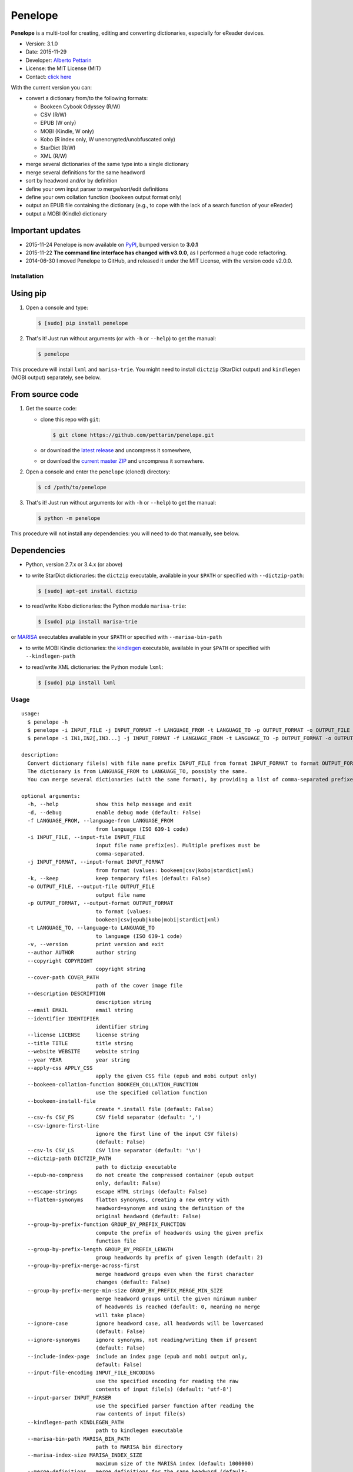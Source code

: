 Penelope
========

**Penelope** is a multi-tool for creating, editing and converting
dictionaries, especially for eReader devices.

-  Version: 3.1.0
-  Date: 2015-11-29
-  Developer: `Alberto Pettarin <http://www.albertopettarin.it/>`__
-  License: the MIT License (MIT)
-  Contact: `click here <http://www.albertopettarin.it/contact.html>`__

With the current version you can:

-  convert a dictionary from/to the following formats:

   -  Bookeen Cybook Odyssey (R/W)
   -  CSV (R/W)
   -  EPUB (W only)
   -  MOBI (Kindle, W only)
   -  Kobo (R index only, W unencrypted/unobfuscated only)
   -  StarDict (R/W)
   -  XML (R/W)

-  merge several dictionaries of the same type into a single dictionary
-  merge several definitions for the same headword
-  sort by headword and/or by definition
-  define your own input parser to merge/sort/edit definitions
-  define your own collation function (``bookeen`` output format only)
-  output an EPUB file containing the dictionary (e.g., to cope with the
   lack of a search function of your eReader)
-  output a MOBI (Kindle) dictionary

Important updates
~~~~~~~~~~~~~~~~~

-  2015-11-24 Penelope is now available on
   `PyPI <https://pypi.python.org/pypi/penelope/>`__, bumped version to
   **3.0.1**
-  2015-11-22 **The command line interface has changed with v3.0.0**, as
   I performed a huge code refactoring.
-  2014-06-30 I moved Penelope to GitHub, and released it under the MIT
   License, with the version code v2.0.0.

Installation
------------

Using pip
~~~~~~~~~

1. Open a console and type:

   .. code:: bash

       $ [sudo] pip install penelope

2. That's it! Just run without arguments (or with ``-h`` or ``--help``)
   to get the manual:

   .. code:: bash

       $ penelope

This procedure will install ``lxml`` and ``marisa-trie``. You might need
to install ``dictzip`` (StarDict output) and ``kindlegen`` (MOBI output)
separately, see below.

From source code
~~~~~~~~~~~~~~~~

1. Get the source code:

   -  clone this repo with ``git``:

      .. code:: bash

          $ git clone https://github.com/pettarin/penelope.git

   -  or download the `latest
      release <https://github.com/pettarin/penelope/releases>`__ and
      uncompress it somewhere,
   -  or download the `current master
      ZIP <https://github.com/pettarin/penelope/archive/master.zip>`__
      and uncompress it somewhere.

2. Open a console and enter the ``penelope`` (cloned) directory:

   .. code:: bash

       $ cd /path/to/penelope

3. That's it! Just run without arguments (or with ``-h`` or ``--help``)
   to get the manual:

   .. code:: bash

       $ python -m penelope

This procedure will not install any dependencies: you will need to do
that manually, see below.

Dependencies
~~~~~~~~~~~~

-  Python, version 2.7.x or 3.4.x (or above)

-  to write StarDict dictionaries: the ``dictzip`` executable, available
   in your ``$PATH`` or specified with ``--dictzip-path``:

   .. code:: bash

       $ [sudo] apt-get install dictzip

-  to read/write Kobo dictionaries: the Python module ``marisa-trie``:

   .. code:: bash

       $ [sudo] pip install marisa-trie

or `MARISA <https://code.google.com/p/marisa-trie/>`__ executables
available in your ``$PATH`` or specified with ``--marisa-bin-path``

-  to write MOBI Kindle dictionaries: the
   `kindlegen <https://www.amazon.com/gp/feature.html?docId=1000765211>`__
   executable, available in your ``$PATH`` or specified with
   ``--kindlegen-path``

-  to read/write XML dictionaries: the Python module ``lxml``:

   .. code:: bash

       $ [sudo] pip install lxml

Usage
-----

::

    usage: 
      $ penelope -h
      $ penelope -i INPUT_FILE -j INPUT_FORMAT -f LANGUAGE_FROM -t LANGUAGE_TO -p OUTPUT_FORMAT -o OUTPUT_FILE [OPTIONS]
      $ penelope -i IN1,IN2[,IN3...] -j INPUT_FORMAT -f LANGUAGE_FROM -t LANGUAGE_TO -p OUTPUT_FORMAT -o OUTPUT_FILE [OPTIONS]

    description:
      Convert dictionary file(s) with file name prefix INPUT_FILE from format INPUT_FORMAT to format OUTPUT_FORMAT, saving it as OUTPUT_FILE.
      The dictionary is from LANGUAGE_FROM to LANGUAGE_TO, possibly the same.
      You can merge several dictionaries (with the same format), by providing a list of comma-separated prefixes, as shown by the third synopsis above.

    optional arguments:
      -h, --help            show this help message and exit
      -d, --debug           enable debug mode (default: False)
      -f LANGUAGE_FROM, --language-from LANGUAGE_FROM
                            from language (ISO 639-1 code)
      -i INPUT_FILE, --input-file INPUT_FILE
                            input file name prefix(es). Multiple prefixes must be
                            comma-separated.
      -j INPUT_FORMAT, --input-format INPUT_FORMAT
                            from format (values: bookeen|csv|kobo|stardict|xml)
      -k, --keep            keep temporary files (default: False)
      -o OUTPUT_FILE, --output-file OUTPUT_FILE
                            output file name
      -p OUTPUT_FORMAT, --output-format OUTPUT_FORMAT
                            to format (values:
                            bookeen|csv|epub|kobo|mobi|stardict|xml)
      -t LANGUAGE_TO, --language-to LANGUAGE_TO
                            to language (ISO 639-1 code)
      -v, --version         print version and exit
      --author AUTHOR       author string
      --copyright COPYRIGHT
                            copyright string
      --cover-path COVER_PATH
                            path of the cover image file
      --description DESCRIPTION
                            description string
      --email EMAIL         email string
      --identifier IDENTIFIER
                            identifier string
      --license LICENSE     license string
      --title TITLE         title string
      --website WEBSITE     website string
      --year YEAR           year string
      --apply-css APPLY_CSS
                            apply the given CSS file (epub and mobi output only)
      --bookeen-collation-function BOOKEEN_COLLATION_FUNCTION
                            use the specified collation function
      --bookeen-install-file
                            create *.install file (default: False)
      --csv-fs CSV_FS       CSV field separator (default: ',')
      --csv-ignore-first-line
                            ignore the first line of the input CSV file(s)
                            (default: False)
      --csv-ls CSV_LS       CSV line separator (default: '\n')
      --dictzip-path DICTZIP_PATH
                            path to dictzip executable
      --epub-no-compress    do not create the compressed container (epub output
                            only, default: False)
      --escape-strings      escape HTML strings (default: False)
      --flatten-synonyms    flatten synonyms, creating a new entry with
                            headword=synonym and using the definition of the
                            original headword (default: False)
      --group-by-prefix-function GROUP_BY_PREFIX_FUNCTION
                            compute the prefix of headwords using the given prefix
                            function file
      --group-by-prefix-length GROUP_BY_PREFIX_LENGTH
                            group headwords by prefix of given length (default: 2)
      --group-by-prefix-merge-across-first
                            merge headword groups even when the first character
                            changes (default: False)
      --group-by-prefix-merge-min-size GROUP_BY_PREFIX_MERGE_MIN_SIZE
                            merge headword groups until the given minimum number
                            of headwords is reached (default: 0, meaning no merge
                            will take place)
      --ignore-case         ignore headword case, all headwords will be lowercased
                            (default: False)
      --ignore-synonyms     ignore synonyms, not reading/writing them if present
                            (default: False)
      --include-index-page  include an index page (epub and mobi output only,
                            default: False)
      --input-file-encoding INPUT_FILE_ENCODING
                            use the specified encoding for reading the raw
                            contents of input file(s) (default: 'utf-8')
      --input-parser INPUT_PARSER
                            use the specified parser function after reading the
                            raw contents of input file(s)
      --kindlegen-path KINDLEGEN_PATH
                            path to kindlegen executable
      --marisa-bin-path MARISA_BIN_PATH
                            path to MARISA bin directory
      --marisa-index-size MARISA_INDEX_SIZE
                            maximum size of the MARISA index (default: 1000000)
      --merge-definitions   merge definitions for the same headword (default:
                            False)
      --merge-separator MERGE_SEPARATOR
                            add this string between merged definitions (default: '
                            | ')
      --mobi-no-kindlegen   do not run kindlegen, keep .opf and .html files
                            (default: False)
      --no-definitions      do not output definitions for EPUB and MOBI formats
                            (default: False)
      --sd-ignore-sametypesequence
                            ignore the value of sametypesequence in StarDict .ifo
                            files (default: False)
      --sd-no-dictzip       do not compress the .dict file in StarDict files
                            (default: False)
      --sort-after          sort after merging/flattening (default: False)
      --sort-before         sort before merging/flattening (default: False)
      --sort-by-definition  sort by definition (default: False)
      --sort-by-headword    sort by headword (default: False)
      --sort-ignore-case    ignore case when sorting (default: False)
      --sort-reverse        reverse the sort order (default: False)

    examples:

      $ penelope -i dict.csv -j csv -f en -t it -p stardict -o output.zip
        Convert en->it dictionary dict.csv (in CSV format) into output.zip (in StarDict format)

      $ penelope -i dict.csv -j csv -f en -t it -p stardict -o output.zip --merge-definitions
        As above, but also merge definitions

      $ penelope -i d1,d2,d3 -j csv -f en -t it -p csv -o output.csv --sort-after --sort-by-headword
        Merge CSV dictionaries d1, d2, and d3 into output.csv, sorting by headword

      $ penelope -i d1,d2,d3 -j csv -f en -t it -p csv -o output.csv --sort-after --sort-by-headword --sort-ignore-case
        As above, but ignore case for sorting

      $ penelope -i d1,d2,d3 -j csv -f en -t it -p csv -o output.csv --sort-after --sort-by-headword --sort-reverse
        As above, but reverse the order

      $ penelope -i dict.zip -j stardict -f en -t it -p csv -o output.csv
        Convert en->it dictionary dict.zip (in StarDict format) into output.csv (in CSV format)

      $ penelope -i dict.zip -j stardict -f en -t it -p csv -o output.csv --ignore-synonyms
        As above, but do not read the .syn synonym file if present

      $ penelope -i dict.zip -j stardict -f en -t it -p csv -o output.csv --flatten-synonyms
        As above, but flatten synonyms

      $ penelope -i dict.zip -j stardict -f en -t it -p bookeen -o output
        Convert dict.zip into output.dict.idx and output.dict for Bookeen devices

      $ penelope -i dict.zip -j stardict -f en -t it -p kobo -o dicthtml-en-it
        Convert dict.zip into dicthtml-en-it.zip for Kobo devices

      $ penelope -i dict.csv -j csv -f en -t it -p mobi -o output.mobi --cover-path mycover.png --title "My English->Italian Dictionary"
        Convert dict.csv into a MOBI (Kindle) dictionary, using the specified cover image and title

      $ penelope -i dict.xml -j xml -f en -t it -p mobi -o output.epub
        Convert dict.xml into an EPUB dictionary

      $ penelope -i dict.xml -j xml -f en -t it -p mobi -o output.epub --epub-output-definitions
        As above, but also output definitions

You can find ISO 639-1 language codes
`here <http://en.wikipedia.org/wiki/List_of_ISO_639-1_codes>`__.

Installing the Dictionaries
---------------------------

Bookeen Odyssey Devices
~~~~~~~~~~~~~~~~~~~~~~~

For example, suppose you want to use an IT -> EN dictionary.

1. On your PC, produce/download the IT -> EN dictionary files
   ``it-en.dict`` and ``it-en.dict.idx``.
2. Connect your Odyssey device to your PC via the USB cable.
3. Using your file manager, copy the two files ``it-en.dict`` and
   ``it-en.dict.idx`` from your PC into the ``Dictionaries/`` directory
   on your Odyssey device.
4. Reboot your Odyssey, open a book in Italian and select a word: the
   definition in English should appear. (For this test, select a common
   word so you are sure it is present in the dictionary!)

Note that the Bookeen dictionary software will select the dictionary to
use by reading the ``dc:language`` metadata of your eBook. Make sure
your eBooks have the proper ``dc:language`` metadata, otherwise the
correct dictionary might not be loaded.

Kobo Devices
~~~~~~~~~~~~

At the time of this writing (2015-11-21), Kobo devices will load
dictionaries only if the files have a file name of an official Kobo
dictionaries, which are:

-  ``dicthtml.zip`` (EN)
-  ``dicthtml-de.zip`` (DE), ``dicthtml-de-en.zip`` (DE -> EN),
   ``dicthtml-en-de.zip`` (EN -> DE),
-  ``dicthtml-es.zip`` (ES), ``dicthtml-es-en.zip`` (ES -> EN),
   ``dicthtml-en-es.zip`` (EN -> ES),
-  ``dicthtml-fr.zip`` (FR), ``dicthtml-fr-en.zip`` (FR -> EN),
   ``dicthtml-en-fr.zip`` (EN -> FR),
-  ``dicthtml-it.zip`` (IT), ``dicthtml-it-en.zip`` (IT -> EN),
   ``dicthtml-en-it.zip`` (EN -> IT),
-  ``dicthtml-nl.zip`` (NL)
-  ``dicthtml-ja.zip`` (JA), ``dicthtml-en-ja.zip`` (EN -> JA),
-  ``dicthtml-pt.zip`` (PT), ``dicthtml-pt-en.zip`` (PT -> EN),
   ``dicthtml-en-pt.zip`` (EN -> PT)

(see `this MobileRead
thread <http://www.mobileread.com/forums/showthread.php?t=196931>`__)

Hence, if you want to install a custom dictionary produced with
Penelope, you must choose to overwrite one of the official Kobo
dictionaries, effectively loosing the possibility of using the latter.

For example, suppose you want to use a Polish dictionary
(``dicthtml-pl.zip``), while you are not interested in using the
official Portuguese one (``dicthtml-pt.zip``).

1. On your PC, produce/download the Polish dictionary
   ``dicthtml-pl.zip``.
2. In your Kobo device, go to the settings and activate the Portuguese
   dictionary.
3. Connect your Kobo device to your PC via the USB cable.
4. Using your file manager, copy ``dicthtml-pl.zip`` from your PC into
   the ``.kobo/dict/`` directory on your Kobo device. (Note that
   ``.kobo`` is a hidden directory: you might need to enable the "show
   hidden files/directories" setting of your file manager.)
5. Rename ``dicthtml-pl.zip`` into ``dicthtml-pt.zip``.
6. Reboot your Kobo, open a book in Polish and select a word: the
   definition should appear. (For this test, select a common word so you
   are sure it is present in the dictionary!)

Note that if you update the firmware of your Kobo, the custom
dictionaries might be overwritten with the official ones. Hence, keep a
backup copy of your custom dictionaries in a safe place, e.g. your PC or
a SD card.

You can find a list of custom dictionaries, mostly done with Penelope,
in `this MobileRead
thread <http://www.mobileread.com/forums/showthread.php?t=232883>`__.

License
-------

**Penelope** is released under the MIT License since version 2.0.0
(2014-06-30).

Previous versions, hosted by `Google
Code <http://code.google.com/p/penelope-dictionary-converter/>`__, were
released under the GNU GPL 3 License.

Limitations and Missing Features
--------------------------------

-  Bookeen has no official documentation for its dictionary format (it
   has been reverse-engineered), YMMV
-  Kobo has no official documentation for its dictionary format (it has
   been reverse-engineered), YMMV
-  Reading Kobo dictionaries is partially supported (the index is read,
   the definitions are not, as they are encrypted/obfuscated)
-  Reading EPUB (3) dictionaries is not supported; the writing part
   needs polishing/refactoring
-  Reading PRC/MOBI (Kindle) dictionaries is not supported
-  There are some limitations on StarDict files that can be read (see
   comments in ``format_stardict.py``)
-  Documentation is not complete
-  Unit tests are missing

Acknowledgments
---------------

Many thanks to:

-  *uwelovesdonna* for contributing ideas for improving the code and for
   setting up many pages of the project wiki;
-  *Jens Sadowski* for pointing out a bug with Unicode file names and
   for suggesting using multiset ``dict()`` instead of set ``dict()``;
-  *oldnat* for pointing out a bug under Windows and Python 3;
-  *Wolfgang Miller-Reichling* for providing the code for reading CSV
   dictionaries;
-  *branok* for providing the idea and initial code for German collation
   function;
-  *pal* for suggesting passing ``-l`` switch to ``MARISA_BUILD``;
-  *Lukas Brückner* for suggesting escaping ``& < >`` when outputting in
   XML format;
-  *Stephan Lichtenhagen* for suggesting forcing UTF-8 encoding on
   Python 3;
-  *niconavarrete* for pointing out the dependency from $CWD (issue #1),
   solved in v2.0.1;
-  *elchamaco* for providing a StarDict dictionary with a ``.syn`` file
   for testing.

|Analytics|

.. |Analytics| image:: https://ga-beacon.appspot.com/UA-52776738-1/penelope
   :target: http://www.albertopettarin.it
